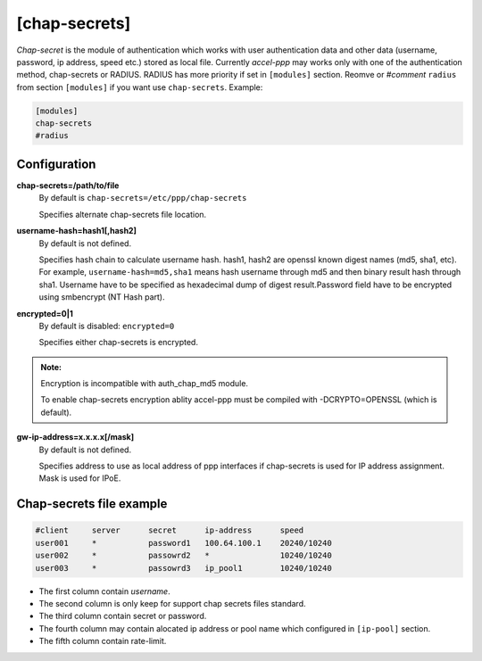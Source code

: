 [chap-secrets]
==============

*Chap-secret* is the module of authentication which works with user authentication data and other data (username, password, ip address, speed etc.) stored as local file. Currently *accel-ppp* may works only with one of the authentication method, chap-secrets or RADIUS. RADIUS has more priority if set in ``[modules]`` section. Reomve or *#comment* ``radius`` from section ``[modules]`` if you want use ``chap-secrets``. Example:

.. code-block:: sh

    [modules]
    chap-secrets
    #radius

Configuration
-------------

**chap-secrets=/path/to/file**
    By default is ``chap-secrets=/etc/ppp/chap-secrets``
    
    Specifies alternate chap-secrets file location.

**username-hash=hash1[,hash2]**
    By default is not defined.

    Specifies hash chain to calculate username hash. hash1, hash2 are openssl known digest names (md5, sha1, etc).
    For example, ``username-hash=md5,sha1`` means hash username through md5 and then binary result hash through sha1.
    Username have to be specified as hexadecimal dump of digest result.Password field have to be encrypted using smbencrypt (NT Hash part).

**encrypted=0|1**
    By default is disabled: ``encrypted=0``

    Specifies either chap-secrets is encrypted.

.. admonition:: Note:

    Encryption is incompatible with auth_chap_md5 module.
    
    To enable chap-secrets encryption ablity accel-ppp must be compiled with -DCRYPTO=OPENSSL (which is default).

**gw-ip-address=x.x.x.x[/mask]**
    By default is not defined.

    Specifies address to use as local address of ppp interfaces if chap-secrets is used for IP address assignment. Mask is used for IPoE.

Chap-secrets file example
-------------------------

.. code-block:: sh

    #client     server      secret      ip-address      speed
    user001     *           password1	100.64.100.1	20240/10240
    user002     *           passowrd2	*               10240/10240
    user003     *           passowrd3	ip_pool1        10240/10240
    
* The first column contain *username*.
* The second column is only keep for support chap secrets files standard.
* The third column contain secret or password.
* The fourth column may contain alocated ip address or pool name which configured in ``[ip-pool]`` section.
* The fifth column contain rate-limit.
